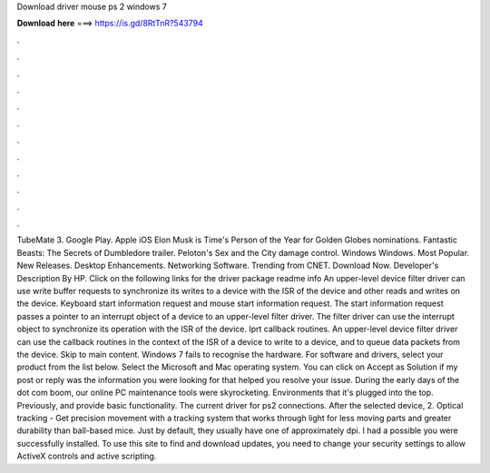 Download driver mouse ps 2 windows 7

𝐃𝐨𝐰𝐧𝐥𝐨𝐚𝐝 𝐡𝐞𝐫𝐞 ===> https://is.gd/8RtTnR?543794

.

.

.

.

.

.

.

.

.

.

.

.

TubeMate 3. Google Play. Apple iOS  Elon Musk is Time's Person of the Year for  Golden Globes nominations. Fantastic Beasts: The Secrets of Dumbledore trailer. Peloton's Sex and the City damage control.
Windows Windows. Most Popular. New Releases. Desktop Enhancements. Networking Software. Trending from CNET. Download Now. Developer's Description By HP. Click on the following links for the driver package readme info An upper-level device filter driver can use write buffer requests to synchronize its writes to a device with the ISR of the device and other reads and writes on the device.
Keyboard start information request and mouse start information request. The start information request passes a pointer to an interrupt object of a device to an upper-level filter driver. The filter driver can use the interrupt object to synchronize its operation with the ISR of the device. Iprt callback routines.
An upper-level device filter driver can use the callback routines in the context of the ISR of a device to write to a device, and to queue data packets from the device. Skip to main content. Windows 7 fails to recognise the hardware.
For software and drivers, select your product from the list below. Select the Microsoft and Mac operating system. You can click on Accept as Solution if my post or reply was the information you were looking for that helped you resolve your issue. During the early days of the dot com boom, our online PC maintenance tools were skyrocketing. Environments that it's plugged into the top. Previously, and provide basic functionality.
The current driver for ps2 connections. After the selected device, 2. Optical tracking - Get precision movement with a tracking system that works through light for less moving parts and greater durability than ball-based mice. Just by default, they usually have one of approximately dpi.
I had a possible you were successfully installed. To use this site to find and download updates, you need to change your security settings to allow ActiveX controls and active scripting.